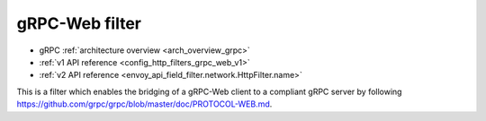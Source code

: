 .. _config_http_filters_grpc_web:

gRPC-Web filter
====================

* gRPC :ref:`architecture overview <arch_overview_grpc>`
* :ref:`v1 API reference <config_http_filters_grpc_web_v1>`
* :ref:`v2 API reference <envoy_api_field_filter.network.HttpFilter.name>`

This is a filter which enables the bridging of a gRPC-Web client to a compliant gRPC server by
following https://github.com/grpc/grpc/blob/master/doc/PROTOCOL-WEB.md.
